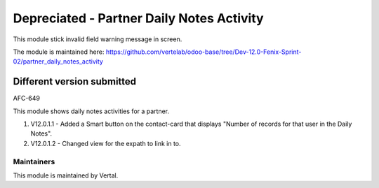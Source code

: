 ==========================================
Depreciated - Partner Daily Notes Activity
==========================================

This module stick invalid field warning message in screen.

The module is maintained here: https://github.com/vertelab/odoo-base/tree/Dev-12.0-Fenix-Sprint-02/partner_daily_notes_activity

Different version submitted
===========================

AFC-649

This module shows daily notes activities for a partner.

1. V12.0.1.1 - Added a Smart button on the contact-card that displays "Number of records for that user in the Daily Notes".

2. V12.0.1.2 - Changed view for the expath to link in to.

Maintainers
~~~~~~~~~~~

This module is maintained by Vertal.